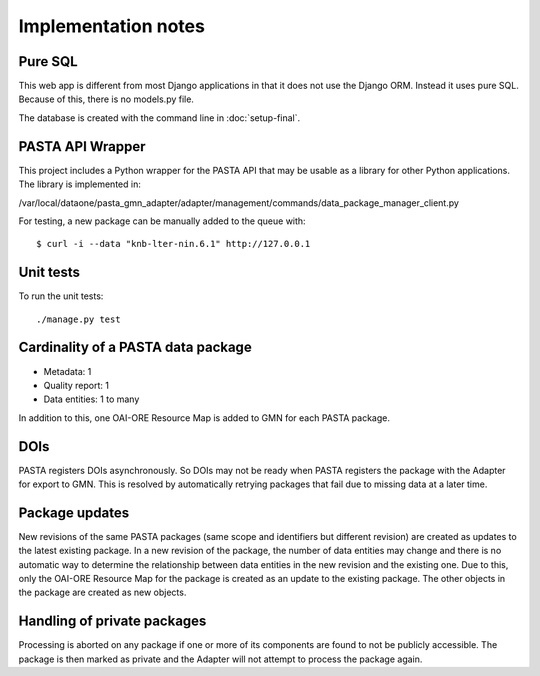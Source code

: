 Implementation notes
====================

Pure SQL
~~~~~~~~

This web app is different from most Django applications in that it does not
use the Django ORM. Instead it uses pure SQL. Because of this, there is no
models.py file.

The database is created with the command line in :doc:`setup-final`.


PASTA API Wrapper
~~~~~~~~~~~~~~~~~

This project includes a Python wrapper for the PASTA API that may be usable
as a library for other Python applications. The library is implemented in:

/var/local/dataone/pasta_gmn_adapter/adapter/management/commands/data_package_manager_client.py


For testing, a new package can be manually added to the queue with::

  $ curl -i --data "knb-lter-nin.6.1" http://127.0.0.1


Unit tests
~~~~~~~~~~

To run the unit tests::

  ./manage.py test



Cardinality of a PASTA data package
~~~~~~~~~~~~~~~~~~~~~~~~~~~~~~~~~~~

- Metadata: 1
- Quality report: 1
- Data entities: 1 to many

In addition to this, one OAI-ORE Resource Map is added to GMN for each PASTA
package.


DOIs
~~~~

PASTA registers DOIs asynchronously. So DOIs may not be ready when PASTA
registers the package with the Adapter for export to GMN. This is resolved by
automatically retrying packages that fail due to missing data at a later time.


Package updates
~~~~~~~~~~~~~~~

New revisions of the same PASTA packages (same scope and identifiers but
different revision) are created as updates to the latest existing package. In a
new revision of the package, the number of data entities may change and there is
no automatic way to determine the relationship between data entities in the new
revision and the existing one. Due to this, only the OAI-ORE Resource Map for
the package is created as an update to the existing package. The other objects
in the package are created as new objects.


Handling of private packages
~~~~~~~~~~~~~~~~~~~~~~~~~~~~

Processing is aborted on any package if one or more of its components are found
to not be publicly accessible. The package is then marked as private and the
Adapter will not attempt to process the package again.
